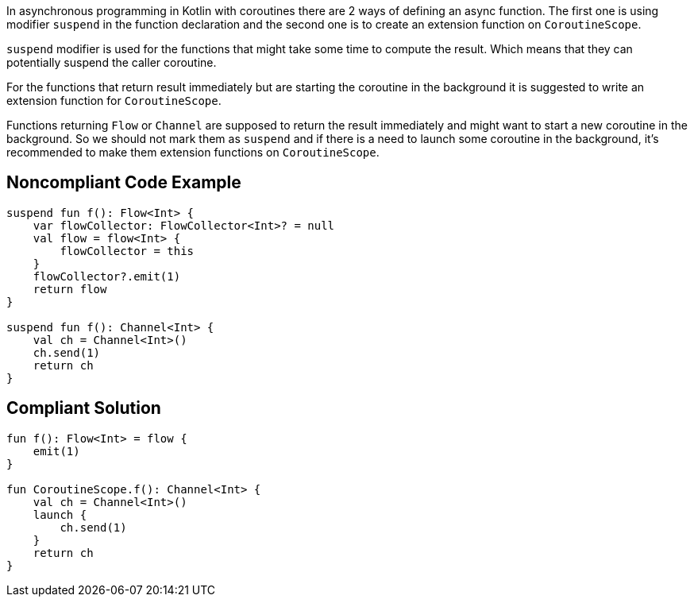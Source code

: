 In asynchronous programming in Kotlin with coroutines there are 2 ways of defining an async function. The first one is using modifier `suspend` in the function declaration and the second one is to create an extension function on `CoroutineScope`.

`suspend` modifier is used for the functions that might take some time to compute the result. Which means that they can potentially suspend the caller coroutine.

For the functions that return result immediately but are starting the coroutine in the background it is suggested to write an extension function for `CoroutineScope`.

Functions returning `Flow` or `Channel` are supposed to return the result immediately and might want to start a new coroutine in the background. So we should not mark them as `suspend` and if there is a need to launch some coroutine in the background, it's recommended to make them extension functions on `CoroutineScope`. 

== Noncompliant Code Example

----
suspend fun f(): Flow<Int> {
    var flowCollector: FlowCollector<Int>? = null
    val flow = flow<Int> {
        flowCollector = this
    }
    flowCollector?.emit(1)
    return flow
}

suspend fun f(): Channel<Int> {
    val ch = Channel<Int>()
    ch.send(1)
    return ch
}
----

== Compliant Solution

----
fun f(): Flow<Int> = flow {
    emit(1)
}

fun CoroutineScope.f(): Channel<Int> {
    val ch = Channel<Int>()
    launch {
        ch.send(1)
    }
    return ch
}
----

